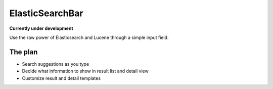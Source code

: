 ElasticSearchBar
================
**Currently under development**

Use the raw power of Elasticsearch and Lucene through a simple input field.


The plan
--------
* Search suggestions as you type
* Decide what information to show in result list and detail view
* Customize result and detail templates
